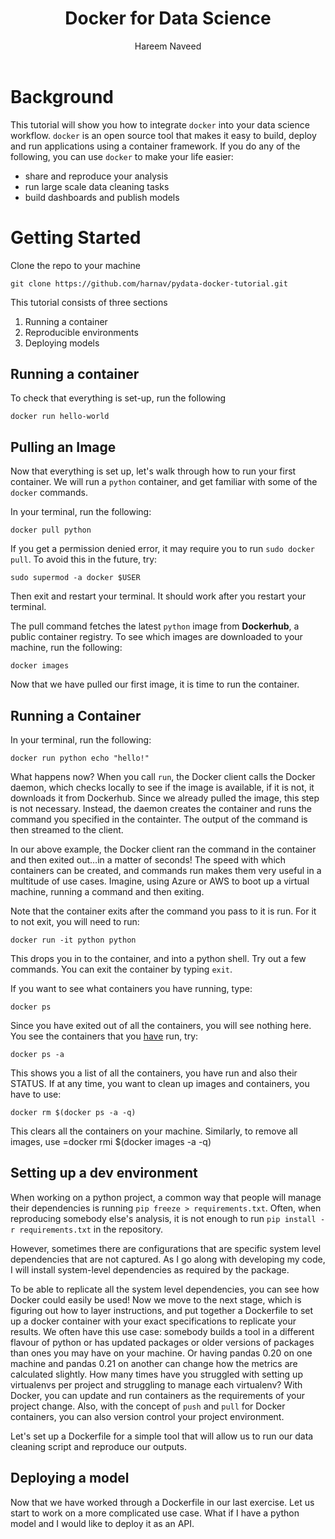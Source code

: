 #+TITLE: Docker for Data Science 
#+AUTHOR: Hareem Naveed
#+EMAIL: hnaveed@munichre.ca
#+STARTUP: showeverything
#+STARTUP: nohideblocks
#+STARTUP: Indent

* Background

This tutorial will show you how to integrate =docker= into your data science workflow. =docker= is an open source tool that makes it easy to build, deploy and run applications using a container framework. If you do any of the following, you can use =docker= to make your life easier:

- share and reproduce your analysis
- run large scale data cleaning tasks
- build dashboards and publish models 

* Getting Started

Clone the repo to your machine

#+BEGIN_EXAMPLE
 git clone https://github.com/harnav/pydata-docker-tutorial.git
#+END_EXAMPLE

This tutorial consists of three sections

1. Running a container
2. Reproducible environments
3. Deploying models

** Running a container

To check that everything is set-up, run the following

#+BEGIN_EXAMPLE
 docker run hello-world
#+END_EXAMPLE

** Pulling an Image

Now that everything is set up, let's walk through how to run your first container. We will run a =python= container, and get familiar with some of the =docker= commands.

In your terminal, run the following:

#+BEGIN_EXAMPLE
 docker pull python
#+END_EXAMPLE

If you get a permission denied error, it may require you to run =sudo docker pull=. To avoid this in the future, try:

#+BEGIN_EXAMPLE
 sudo supermod -a docker $USER
#+END_EXAMPLE

Then exit and restart your terminal. It should work after you restart your terminal. 

The pull command fetches the latest =python= image from *Dockerhub*, a public container registry. To see which images are downloaded to your machine, run the following:

#+BEGIN_EXAMPLE
 docker images
#+END_EXAMPLE

Now that we have pulled our first image, it is time to run the container. 

** Running a Container
In your terminal, run the following:

#+BEGIN_EXAMPLE
 docker run python echo "hello!" 
#+END_EXAMPLE

What happens now? When you call =run=, the Docker client calls the Docker daemon, which checks locally to see if the image is available, if it is not, it downloads it from Dockerhub. Since we already pulled the image, this step is not necessary. Instead, the daemon creates the container and runs the command you specified in the containter. The output of the command is then streamed to the client. 

In our above example, the Docker client ran the command in the container and then exited out...in a matter of seconds! The speed with which containers can be created, and commands run makes them very useful in a multitude of use cases. Imagine, using Azure or AWS to boot up a virtual machine, running a command and then exiting. 

Note that the container exits after the command you pass to it is run. For it to not exit, you will need to run:

#+BEGIN_EXAMPLE
 docker run -it python python
#+END_EXAMPLE
 
This drops you in to the container, and into a python shell. Try out a few commands. You can exit the container by typing =exit=. 

If you want to see what containers you have running, type:
#+BEGIN_EXAMPLE
 docker ps 
#+END_EXAMPLE

Since you have exited out of all the containers, you will see nothing here. You see the containers that you _have_ run, try:
#+BEGIN_EXAMPLE
 docker ps -a
#+END_EXAMPLE
 
This shows you a list of all the containers, you have run and also their STATUS. If at any time, you want to clean up images and containers, you have to use:
#+BEGIN_EXAMPLE
 docker rm $(docker ps -a -q)
#+END_EXAMPLE

This clears all the containers on your machine. Similarly, to remove all images, use =docker rmi $(docker images -a -q) 

** Setting up a dev environment

When working on a python project, a common way that people will manage their dependencies is running =pip freeze > requirements.txt=. Often, when reproducing somebody else's analysis, it is not enough to run =pip install -r requirements.txt= in the repository.  

However, sometimes there are configurations that are specific system level dependencies that are not captured. As I go along with developing my code, I will install system-level dependencies as required by the package.  

To be able to replicate all the system level dependencies, you can see how Docker could easily be used! Now we move to the next stage, which is figuring out how to layer instructions, and put together a Dockerfile to set up a docker container with your exact specifications to replicate your results. 
We often have this use case: somebody builds a tool in a different flavour of python or has updated packages or older versions of packages than ones you may have on your machine. Or having pandas 0.20 on one machine and pandas 0.21 on another can change how the metrics are calculated slightly. How many times have you struggled with setting up virtualenvs per project and struggling to manage each virtualenv? With Docker, you can update and run containers as the requirements of your project change. Also, with the concept of =push= and =pull= for Docker containers, you can also version control your project environment.

Let's set up a Dockerfile for a simple tool that will allow us to run our data cleaning script and reproduce our outputs. 

** Deploying a model

Now that we have worked through a Dockerfile in our last exercise. Let us start to work on a more complicated use case. What if I have a python model and I would like to deploy it as an API. 




 

